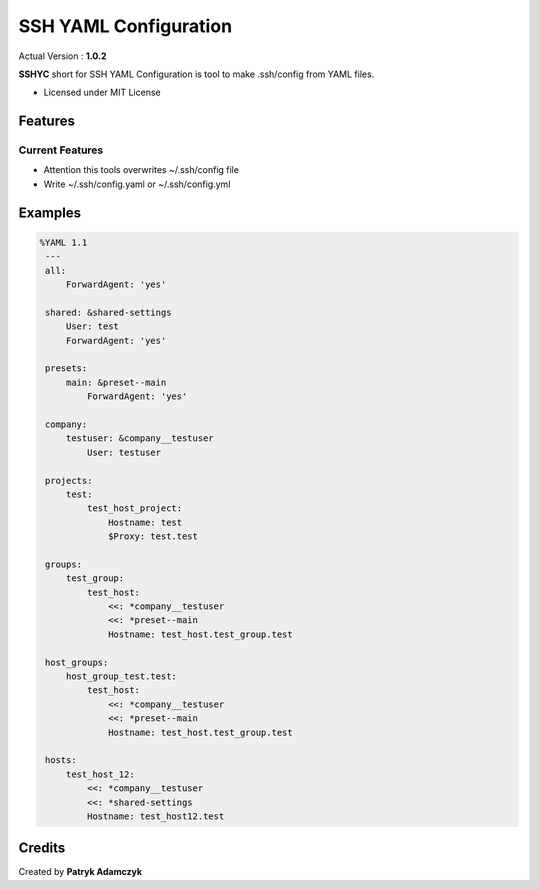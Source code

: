 SSH YAML Configuration
======================

Actual Version : **1.0.2**

**SSHYC** short for SSH YAML Configuration is tool to make .ssh/config from YAML files.


* Licensed under MIT License

Features
--------

Current Features
~~~~~~~~~~~~~~~~

* Attention this tools overwrites ~/.ssh/config file
* Write ~/.ssh/config.yaml or ~/.ssh/config.yml

Examples
--------

.. code-block:: yaml

   %YAML 1.1
    ---
    all:
        ForwardAgent: 'yes'

    shared: &shared-settings
        User: test
        ForwardAgent: 'yes'

    presets:
        main: &preset--main
            ForwardAgent: 'yes'

    company:
        testuser: &company__testuser
            User: testuser

    projects:
        test:
            test_host_project:
                Hostname: test
                $Proxy: test.test

    groups:
        test_group:
            test_host:
                <<: *company__testuser
                <<: *preset--main
                Hostname: test_host.test_group.test

    host_groups:
        host_group_test.test:
            test_host:
                <<: *company__testuser
                <<: *preset--main
                Hostname: test_host.test_group.test

    hosts:
        test_host_12:
            <<: *company__testuser
            <<: *shared-settings
            Hostname: test_host12.test

Credits
---------

Created by **Patryk Adamczyk**
